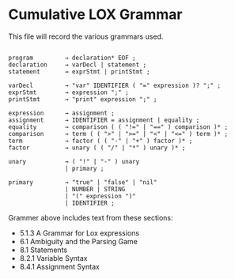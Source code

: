 * Cumulative LOX Grammar

This file will record the various grammars used.

#+begin_src text

  program         → declaration* EOF ;
  declaration     → varDecl | statement ;
  statement       → exprStmt | printStmt ;

  varDecl         → "var" IDENTIFIER ( "=" expression )? ";" ;
  exprStmt        → expression ";" ;
  printStmt       → "print" expression ";" ;

  expression      → assignment ;
  assignment      → IDENTIFIER = assignment | equality ;
  equality        → comparison ( ( "!=" | "==" ) comparison )* ;
  comparison      → term ( ( ">" | ">=" | "<" | "<=" ) term )* ;
  term            → factor ( ( "-" | "+" ) factor )* ;
  factor          → unary ( ( "/" | "*" ) unary )* ;

  unary           → ( "!" | "-" ) unary
                  | primary ;

  primary         → "true" | "false" | "nil"
                  | NUMBER | STRING
                  | "(" expression ")"
                  | IDENTIFIER ;
#+end_src

Grammer above includes text from these sections:

- 5.1.3 A Grammar for Lox expressions
- 6.1 Ambiguity and the Parsing Game
- 8.1 Statements
- 8.2.1 Variable Syntax
- 8.4.1 Assignment Syntax
